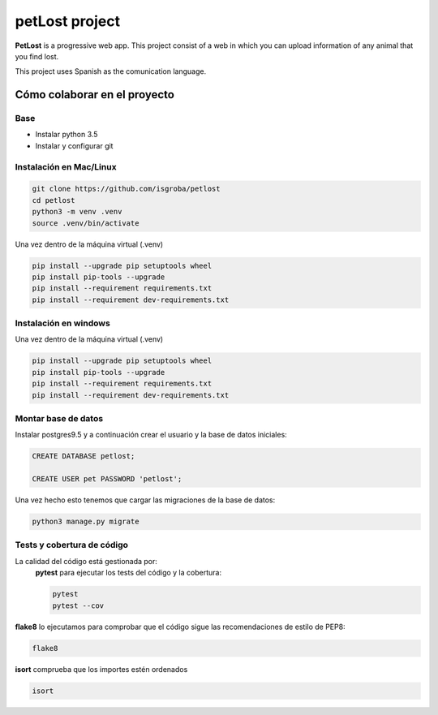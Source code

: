 ===============
petLost project
===============

.. image:: https://travis-ci.org/isGroba/petLost.svg?branch=master
    :target: https://travis-ci.org/isGroba/petLost

**PetLost** is a progressive web app. This project consist of a web in 
which you can upload information of any animal that you find lost.

This project uses Spanish as the comunication language.

Cómo colaborar en el proyecto
=============================

Base
----

- Instalar python 3.5
- Instalar y configurar git

Instalación en Mac/Linux
------------------------

.. code::

    git clone https://github.com/isgroba/petlost
    cd petlost
    python3 -m venv .venv
    source .venv/bin/activate

Una vez dentro de la máquina virtual (.venv)

.. code::

    pip install --upgrade pip setuptools wheel
    pip install pip-tools --upgrade
    pip install --requirement requirements.txt
    pip install --requirement dev-requirements.txt

Instalación en windows
----------------------

.. code::
    git clone https://github.com/isgroba/petlost
    cd petlost
    python -m venv .venv
    source .venv\Scripts\Activate.PS1

Una vez dentro de la máquina virtual (.venv)

.. code::

    pip install --upgrade pip setuptools wheel
    pip install pip-tools --upgrade
    pip install --requirement requirements.txt
    pip install --requirement dev-requirements.txt

Montar base de datos
--------------------

Instalar postgres9.5 y a continuación crear el usuario y la base de datos iniciales:

.. code::

    CREATE DATABASE petlost;

    CREATE USER pet PASSWORD 'petlost';

Una vez hecho esto tenemos que cargar las migraciones de la base de datos:

.. code::

    python3 manage.py migrate

Tests y cobertura de código
---------------------------

La calidad del código está gestionada por:
 **pytest** para ejecutar los tests del código y la cobertura:
 
 .. code::

    pytest
    pytest --cov

**flake8** lo ejecutamos para comprobar que el código sigue las recomendaciones de estilo de PEP8:

.. code::

    flake8

**isort** comprueba que los importes estén ordenados

.. code::

    isort
